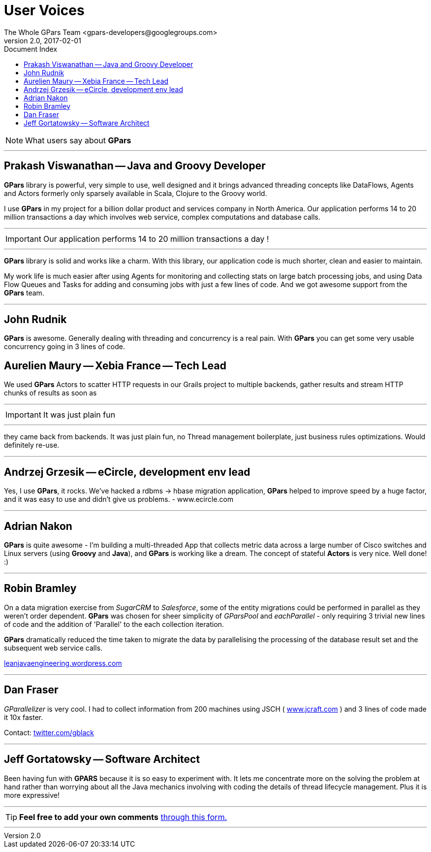 = GPars - Groovy Parallel Systems
The Whole GPars Team <gpars-developers@googlegroups.com>
v2.0, 2017-02-01
:linkattrs:
:linkcss:
:toc: right
:toc-title: Document Index
:icons: font
:source-highlighter: coderay
:docslink: http://gpars.org/[GPars Documentation]
:description: GPars is a multi-paradigm concurrency framework offering several mutually cooperating high-level concurrency abstractions.
:doctitle: User Voices
:imagesdir: ./images

NOTE: What users say about *GPars*

''''

== Prakash Viswanathan -- Java and Groovy Developer

*GPars* library is powerful, very simple to use, well designed and it brings
advanced threading concepts like DataFlows, Agents and Actors formerly only
sparsely available in Scala, Clojure to the Groovy world.

I use *GPars* in my project for a billion dollar product and services company in North America. 
Our application performs 14 to 20 million transactions a day which involves web service, complex computations and database calls. 

''''
IMPORTANT: Our application performs 14 to 20 million transactions a day !

''''

*GPars* library is solid and works like a charm. With this library, our application code is much shorter, clean and easier to maintain.

My work life is much easier after using Agents for monitoring and collecting stats on large batch processing jobs, and using Data Flow Queues and Tasks for adding and consuming jobs with just a few lines of code. 
And we got awesome support from the *GPars* team.

''''

== John Rudnik

*GPars* is awesome. Generally dealing with threading and concurrency is a real pain. With *GPars* you can get some very usable concurrency going in 3 lines of code.

== Aurelien Maury -- Xebia France -- Tech Lead

We used *GPars* Actors to scatter HTTP requests in our Grails project to multiple backends, gather results and stream HTTP chunks of results as soon as

''''

IMPORTANT: It was just plain fun

''''

they came back from backends. It was just plain fun, no Thread management boilerplate, just business rules optimizations. Would definitely re-use.

''''

== Andrzej Grzesik -- eCircle, development env lead

Yes, I use *GPars*, it rocks. We've hacked a rdbms -> hbase migration application, *GPars* helped to improve speed by a huge factor, and it was easy to use and didn't give us problems. - www.ecircle.com

''''

== Adrian Nakon

*GPars* is quite awesome - I'm building a multi-threaded App that collects metric data across a large number of Cisco switches and Linux servers (using *Groovy* and *Java*), and *GPars* is working like a dream.  
The concept of stateful *Actors* is very nice. Well done! :)

''''

== Robin Bramley

On a data migration exercise from _SugarCRM_ to _Salesforce_, some of the entity migrations could be performed in parallel as they weren't order dependent.
*GPars* was chosen for sheer simplicity of _GParsPool_ and _eachParallel_ - only requiring 3 trivial new lines of code and the addition of 'Parallel' to the each collection iteration. 

*GPars* dramatically reduced the time taken to migrate the data by parallelising the processing of the database result set and the subsequent web service calls.

http://leanjavaengineering.wordpress.com/2010/10/06/groovy-salesforce-api[leanjavaengineering.wordpress.com]

''''

== Dan Fraser

_GParallelizer_ is very cool. I had to collect information from 200 machines using JSCH ( http://www.jcraft.com/jsch/[www.jcraft.com] ) and 3 lines of code made it 10x faster.

Contact: http://twitter.com/gblack[twitter.com/gblack]

''''

== Jeff Gortatowsky -- Software Architect

Been having fun with *GPARS* because it is so easy to experiment with. It lets me concentrate more on the solving the problem at hand rather than worrying about all the Java mechanics involving with coding the details of thread lifecycle management. 
Plus it is more expressive!

''''

TIP: *Feel free to add your own comments* https://spreadsheets.google.com/viewform?hl=en&formkey=dFdYb2U1dFo2am9OZ1NTQUFuY0lSdXc6MQ#gid=0[ through this form.]

''''